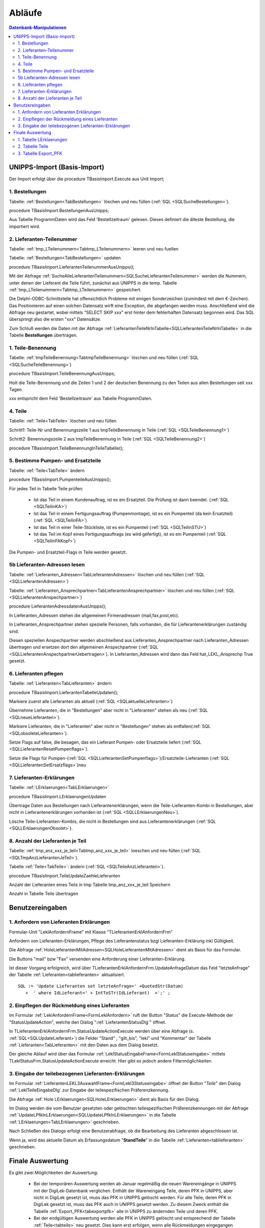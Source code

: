 Abläufe
=======

.. contents:: Datenbank-Manipulationen
   :depth: 2
   :local:

UNIPPS-Import (Basis-Import)
----------------------------

Der Import erfolgt über die procedure TBasisImport.Execute aus Unit Import;

1. Bestellungen
~~~~~~~~~~~~~~~

Tabelle: :ref:`Bestellungen<TabBestellungen>` löschen und neu füllen  (:ref:`SQL <SQLSucheBestellungen>`).

procedure TBasisImport.BestellungenAusUnipps;

Aus Tabelle ProgrammDaten wird das Feld 'Bestellzeitraum' gelesen.
Dieses definiert die älteste Bestellung, die importiert wird.

2. Lieferanten-Teilenummer
~~~~~~~~~~~~~~~~~~~~~~~~~~

Tabelle: :ref:`tmp_LTeilenummern<Tabtmp_LTeilenummern>` leeren und neu fuellen

Tabelle: :ref:`Bestellungen<TabBestellungen>` updaten

procedure TBasisImport.LieferantenTeilenummerAusUnipps();

Mit der Abfrage :ref:`SucheAlleLieferantenTeilenummern<SQLSucheLieferantenTeilenummer>` 
werden die Nummern, unter denen der Lieferant die Teile führt, zunächst aus UNIPPS in die temp. Tabelle
:ref:`tmp_LTeilenummern<Tabtmp_LTeilenummern>` gespeichert.

Die Delphi-ODBC-Schnittstelle hat offensichtlich Probleme mit einigen Sonderzeichen (zumindest mit dem €-Zeichen).
Das Positionieren auf einen solchen Datensatz wirft eine Exception, die abgefangen werden muss.
Anschließend wird die Abfrage neu gestartet, wobei mittels "SELECT SKIP xxx" erst hinter dem fehlerhaften 
Datensatz begonnen wird.
Das SQL überspringt also die ersten "xxx" Datensätze.

Zum Schluß werden die Daten mit der Abfrage :ref:`LieferantenTeileNrInTabelle<SQLLieferantenTeileNrInTabelle>` 
in die Tabelle **Bestellungen** übertragen.


1. Teile-Benennung
~~~~~~~~~~~~~~~~~~

Tabelle: :ref:`tmpTeileBenennung<TabtmpTeileBenennung>` löschen und neu füllen (:ref:`SQL <SQLSucheTeileBenennung>`)

procedure TBasisImport.TeileBenennungAusUnipps;

Holt die Teile-Benennung und die Zeilen 1 und 2 der deutschen Benennung zu
den Teilen aus allen Bestellungen seit xxx Tagen.

xxx entspricht dem Feld 'Bestellzeitraum' aus Tabelle ProgrammDaten.

4. Teile
~~~~~~~~

Tabelle: :ref:`Teile<TabTeile>` löschen und neu füllen

Schritt1: Teile-Nr und Benennungszeile 1 aus tmpTeileBenennung in Teile (:ref:`SQL <SQLTeileBenennung1>`)

Schritt2: Benennungszeile 2 aus tmpTeileBenennung in Teile (:ref:`SQL <SQLTeileBenennung2>`)

procedure TBasisImport.TeileBenennungInTeileTabelle();


5. Bestimme Pumpen- und Ersatzteile
~~~~~~~~~~~~~~~~~~~~~~~~~~~~~~~~~~~

Tabelle: :ref:`Teile<TabTeile>` ändern

procedure TBasisImport.PumpenteileAusUnipps();

Für jedes Teil in Tabelle Teile prüfen:

   - Ist das Teil in einem Kundenauftrag, ist es ein Ersatzteil. Die Prüfung ist dann beendet. (:ref:`SQL <SQLTeilinKA>`)
   - Ist das Teil in einem Fertigungsauftrag (Pumpenmontage), ist es ein Pumpenteil (da kein Ersatzteil) (:ref:`SQL <SQLTeilinFA>`)
   - Ist das Teil in einer Teile-Stückliste, ist es ein Pumpenteil (:ref:`SQL <SQLTeilinSTU>`)
   - Ist das Teil im Kopf eines Fertigungsauftrags (es wird gefertigt), ist es ein Pumpenteil (:ref:`SQL <SQLTeilinFAKopf>`)

Die Pumpen- und Ersatzteil-Flags in Teile werden gesetzt.


5b Lieferanten-Adressen lesen
~~~~~~~~~~~~~~~~~~~~~~~~~~~~~

Tabelle: :ref:`Lieferanten_Adressen<TabLieferantenAdressen>` löschen und neu füllen (:ref:`SQL <SQLLieferantenAdressen>`)

Tabelle: :ref:`Lieferanten_Ansprechpartner<TabLieferantenAnsprechpartner>`  löschen und neu füllen (:ref:`SQL <SQLLieferantenAnspechpartner>`)

procedure LieferantenAdressdatenAusUnipps();

In Lieferanten_Adressen stehen die allgemeinen Firmenadressen (mail,fax,post,etc).

In Lieferanten_Ansprechpartner stehen spezielle Personen, falls vorhanden, die für Lieferantenerklärungen zuständig sind.

Diesen speziellen Anspechpartner werden abschließend aus Lieferanten_Ansprechpartner
nach Lieferanten_Adressen übertragen und ersetzen dort den allgemeinen Anspechpartner (:ref:`SQL <SQLLieferantenAnspechpartnerUebertragen>`).
In Lieferanten_Adressen wird dann das Feld hat_LEKL_Ansprechp True gesetzt.

6. Lieferanten pflegen
~~~~~~~~~~~~~~~~~~~~~~

Tabelle: :ref:`Lieferanten<TabLieferanten>`  ändern

procedure TBasisImport.LieferantenTabelleUpdaten();

Markiere zuerst alle Lieferanten als aktuell (:ref:`SQL <SQLaktuelleLieferanten>`)

Übernehme Lieferanten, die in "Bestellungen" aber nicht in "Lieferanten" stehen als neu (:ref:`SQL <SQLneueLieferanten>`).

Markiere Lieferanten, die in "Lieferanten" aber nicht in "Bestellungen" stehen als entfallen(:ref:`SQL <SQLobsoleteLieferanten>`).

Setze Flags auf false, die besagen, das ein Lieferant Pumpen- oder Ersatzteile liefert (:ref:`SQL <SQLLieferantenResetPumpenflags>`).

Setze die Flags für Pumpen-(:ref:`SQL <SQLLieferantenSetPumpenflags>`)/Ersatzteile-Lieferanten (:ref:`SQL <SQLLieferantenSetErsatzflags>`)neu


7. Lieferanten-Erklärungen
~~~~~~~~~~~~~~~~~~~~~~~~~~

Tabelle: :ref:`LErklaerungen<TabLErklaerungen>` 

procedure TBasisImport.LErklaerungenUpdaten

Übertrage Daten aus Bestellungen nach Lieferantenerklärungen, wenn die Teile-Lieferanten-Kombi 
in Bestellungen, aber nicht in Lieferantenerklärungen vorhanden ist (:ref:`SQL <SQLLErklaerungenNeu>`).

Lösche Teile-Lieferanten-Kombis, die nicht in Bestellungen sind aus Lieferantenerklärungen (:ref:`SQL <SQLLErklaerungenObsolet>`).
 

8. Anzahl der Lieferanten je Teil
~~~~~~~~~~~~~~~~~~~~~~~~~~~~~~~~~

Tabelle: :ref:`tmp_anz_xxx_je_teil<Tabtmp_anz_xxx_je_teil>` loeschen und neu füllen (:ref:`SQL <SQLTmpAnzLieferantenJeTeil>`).

Tabelle :ref:`Teile<TabTeile>`: ändern  (:ref:`SQL <SQLTeileAnzLieferanten>`).

procedure TBasisImport.TeileUpdateZaehleLieferanten

Anzahl der Lieferanten eines Teils in tmp Tabelle tmp_anz_xxx_je_teil Speichern

Anzahl in Tabelle Teile übertragen
 

Benutzereingaben
----------------

1. Anfordern von Lieferanten Erklärungen
~~~~~~~~~~~~~~~~~~~~~~~~~~~~~~~~~~~~~~~~

Formular-Unit "LeklAnfordernFrame" mit Klasse "TLieferantenErklAnfordernFrm"

Anfordern von Lieferanten-Erklärungen, Pflege des Lieferantenstatus bzgl Lieferanten-Erklärung inkl Gültigkeit.

Die Abfrage :ref:`HoleLieferantenMitAdressen<SQLHoleLieferantenMitAdressen>` dient als Basis für das Formular.

Die Buttons "mail" bzw "Fax" versenden eine Anforderung einer Lieferanten-Erklärung.

Ist dieser Vorgang erfolgreich, wird über TLieferantenErklAnfordernFrm.UpdateAnfrageDatum das Feld "letzteAnfrage"
der Tabelle :ref:`Lieferanten<tablieferanten>` aktualisiert. 

::

   SQL := 'Update Lieferanten set letzteAnfrage=' +QuotedStr(Datum)
      +  ' where IdLieferant=' + IntToSTr(IdLieferant)  +';' ;


2. Einpflegen der Rückmeldung eines Lieferanten
~~~~~~~~~~~~~~~~~~~~~~~~~~~~~~~~~~~~~~~~~~~~~~~

Im Formular :ref:`LeklAnfordernFrame<FormLeklAnfordern>` ruft der Button "Status" die Execute-Methode der "StatusUpdateAction", 
welche den Dialog ":ref:`LieferantenStatusDlg`"  öffnet.

In TLieferantenErklAnfordernFrm.StatusUpdateActionExecute werden über eine Abfrage (s. :ref:`SQL<SQLUpdateLieferant>`)
die Felder "Stand" , "gilt_bis", "lekl" und "Kommentar" der Tabelle :ref:`Lieferanten<TabLieferanten>` mit den Daten aus dem Dialog besetzt.

Der gleiche Ablauf wird über das Formular  :ref:`LeklStatusEingabeFrame<FormLeklStatuseingabe>` mittels TLeklStatusFrm.StatusUpdateActionExecute erreicht.
Hier gibt es jedoch andere Filtermöglichkeiten.


.. _EingabeTeileLekl:

3. Eingabe der teilebezogenen Lieferanten-Erklärungen 
~~~~~~~~~~~~~~~~~~~~~~~~~~~~~~~~~~~~~~~~~~~~~~~~~~~~~

Im Formular :ref:`LieferantenLEKL3AuswahlFrame<FormLekl3Statuseingabe>` öffnet der Button "*Teile*"
den Dialog :ref:`LeklTeileEingabeDlg` zur Eingabe der teilespezifischen Präferenzkennung.

Die Abfrage :ref:`Hole LErklaerungen<SQLHoleLErklaerungen>` dient als Basis für den Dialog.

Im Dialog werden die vom Benutzer gesetzten oder gelöschten teilespezifischen Präferenzkennungen mit der Abfrage
:ref:`UpdateLPfkInLErklaerungen<SQLUpdateLPfkInLErklaerungen>` in die Tabelle :ref:`LErklaerungen<TabLErklaerungen>` geschrieben.

Nach Schließen des Dialogs erfolgt eine Benutzerabfrage, ob die Bearbeitung des Lieferanten abgeschlossen ist.

Wenn ja, wird das aktuelle Datum als Erfassungsdatum "**StandTeile**" in die Tabelle :ref:`Lieferanten<tablieferanten>` geschrieben.

.. _FinaleAuswertung:

Finale Auswertung
-----------------

Es gibt zwei Möglichkeiten der Auswertung:

  - Bei der temporären Auswertung werden ab Januar regelmäßig die neuen Wareneingänge in UNIPPS mit der DigiLek-Datenbank verglichen.
    Enthält der Wareneingang Teile, deren PFK in UNIPPS, aber nicht in DigiLek gesetzt ist, muss das PFK in UNIPPS gelöscht werden.
    Für alle Teile, deren PFK in DigiLek gesetzt ist, muss das PFK auch in UNIPPS gesetzt werden.
    Zu diesem Zweck enthält die Tabelle :ref:`Export_PFK<tabexportpfk>` alle in UNIPPS zu ändernden Teile und deren PFK.
  - Bei der endgültigen Auswertung werden alle PFK in UNIPPS gelöscht und entsprechend der Tabelle :ref:`Teile<tabteile>` neu gesetzt.
    Dies kann erst erfolgen, wenn alle Rückmeldungen eingegangen sind.
    
Die Auswertung erfolgt in diesen Schritten:

1. Tabelle LErklaerungen
~~~~~~~~~~~~~~~~~~~~~~~~

Das Flag "LPfk_berechnet" wird zunächst generell False gesetzt.

Die Abfrage :ref:`Lekl Markiere Alle Teile<SQLLeklMarkiereAlleTeile>` setzt es für **alle** Teile dieses Lieferanten True, 
wenn es für diesen Lieferanten eine gültige Erlärung der Art "**alle** Teile" 
(s. Feld lekl in Tabelle :ref:`Lieferanten<TabLieferanten>`) gibt.

Die Abfrage :ref:`Lekl Markiere Einige Teile<SQLLeklMarkiereEinigeTeile>` setzt es für **einige** Teile dieses Lieferanten True, wenn es für diesen Lieferanten eine gültige Erlärung der Art "**einige** Teile" gibt.
Es wird dann für die jenigen Teile True, deren Flag "LPfk" zuvor vom Benutzer für die aktuelle Periode True gesetzt wurde 
(s. :ref:`Eingabe der teilebezogenen Lieferanten-Erklärungen<EingabeTeileLekl>`)

2. Tabelle Teile
~~~~~~~~~~~~~~~~

Setze das Flag "Pfk" zunächst generell True.

Die Abfrage :ref:`Update Teile Delete PFK<SQLUpdateTeileDeletePFK>` löscht das Flag bei Teilen 
mit mind. 1 Lieferanten in "LErklaerungen" mit "LPfk_berechnet" = False.

Es bleiben nur Teile, bei denen alle Lieferanten eine positive Lekl für dieses Teil abgaben.

3. Tabelle Export_PFK
~~~~~~~~~~~~~~~~~~~~~

Diese Tabelle erhält alle Teile, deren Präferenzkennzeichen in UNIPPS geändert werden muss.

zu löschende Kennungen eintragen:
.................................

Die Abfrage :ref:`Hole Wareneingaenge<SQLHoleWareneingaenge>` liest Wareneingänge 
seit Beginn des aktuellen Jahres aus UNIPPS
und speichert Teile / Lieferanten in der Tabelle tmp_wareneingang_mit_PFK, 
wenn sie in UNIPPS ein Präferenzkennzeichen haben.

Die Abfrage :ref:`Update PFK-Tabelle PFK0<SQLUpdatePFKTabellePFK0>` überträgt die Teile aus tmp_wareneingang_mit_PFK,
deren Teile/Lieferanten-Kombi in der Tabelle **LErklaerungen** LPfk_berechnet = False haben,
nach **Export_PFK** mit Flag Pfk=False. 

Die Präferenzkennzeichen dieser Teile sind in UNIPS zu löschen, 
da sie neu geliefert wurden, es für das neue Jahr aber noch keine gültige Lieferanten-Erklärung gibt.

zu setzende Kennungen eintragen:
................................

Die Abfrage :ref:`Update PFK-Tabelle PFK1<SQLUpdatePFKTabellePFK1>` überträgt 
alle Teile aus Tabelle **Teile** mit Flag Pfk=True 
nach **Export_PFK** mit Pfk=True.

Die Präferenzkennzeichen dieser Teile sind in UNIPPS zu setzen,
da für das aktuelle Jahr alle Lieferanten eine positive Lekl abgaben.
